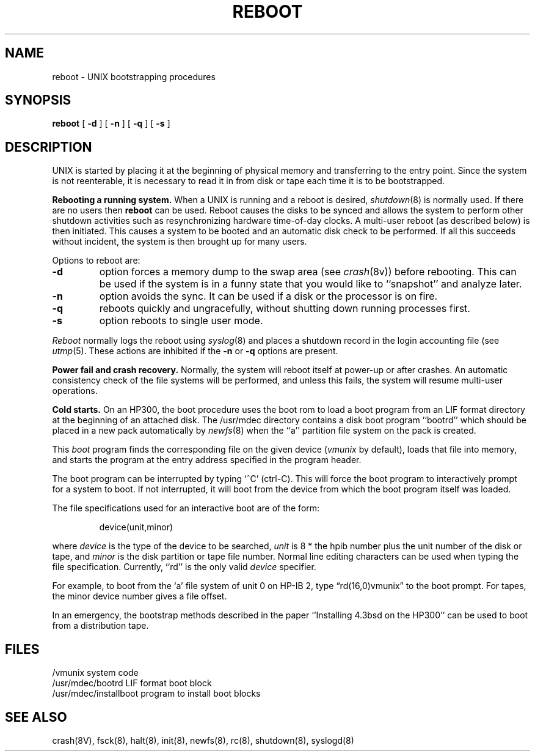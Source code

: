 .\" Copyright (c) 1990 The Regents of the University of California.
.\" All rights reserved.
.\"
.\" This code is derived from software contributed to Berkeley by
.\" the Systems Programming Group of the University of Utah Computer
.\" Science Department.
.\"
.\" Redistribution and use in source and binary forms are permitted provided
.\" that: (1) source distributions retain this entire copyright notice and
.\" comment, and (2) distributions including binaries display the following
.\" acknowledgement:  ``This product includes software developed by the
.\" University of California, Berkeley and its contributors'' in the
.\" documentation or other materials provided with the distribution and in
.\" all advertising materials mentioning features or use of this software.
.\" Neither the name of the University nor the names of its contributors may
.\" be used to endorse or promote products derived from this software without
.\" specific prior written permission.
.\" THIS SOFTWARE IS PROVIDED ``AS IS'' AND WITHOUT ANY EXPRESS OR IMPLIED
.\" WARRANTIES, INCLUDING, WITHOUT LIMITATION, THE IMPLIED WARRANTIES OF
.\" MERCHANTABILITY AND FITNESS FOR A PARTICULAR PURPOSE.
.\"
.\"	@(#)reboot_hp300.8	5.1 (Berkeley) 6/29/90
.\"
.TH REBOOT 8 "June 29, 1990"
.UC 7
.SH NAME
reboot \- UNIX bootstrapping procedures
.SH SYNOPSIS
.B reboot
[
.B \-d
] [
.B \-n
] [
.B \-q
] [
.B \-s
]
.SH DESCRIPTION
.PP
UNIX is started by placing it at the beginning of physical memory
and transferring to the entry point.
Since the system is not reenterable,
it is necessary to read it in from disk or tape
each time it is to be bootstrapped.
.PP
.B Rebooting a running system.
When a UNIX is running and a reboot is desired,
.IR shutdown (8)
is normally used.
If there are no users then
.B reboot
can be used.
Reboot causes the disks to be synced and allows the system
to perform other shutdown activities such as resynchronizing
hardware time-of-day clocks.
A multi-user reboot (as described below) is then initiated.
This causes a system to be
booted and an automatic disk check to be performed.  If all this succeeds
without incident, the system is then brought up for many users.
.PP
Options to reboot are:
.TP
.B \-d
option forces a memory dump to the swap area (see
.IR crash (8v))
before rebooting.
This can be used if the system is in a funny state that you would
like to ``snapshot'' and analyze later.
.TP
.B \-n
option avoids the sync.  It can be used if a disk or the processor
is on fire. 
.TP
.B \-q
reboots quickly and ungracefully, without shutting down running
processes first.
.TP
.B \-s
option reboots to single user mode.
.PP
.I Reboot
normally logs the reboot using
.IR syslog (8)
and places a shutdown record in the login accounting file (see
.IR utmp (5).
These actions are inhibited if the
.B \-n
or
.B \-q
options are present.
.PP
.B "Power fail and crash recovery."
Normally, the system will reboot itself at power-up or after crashes.
An automatic consistency check of the file systems will be performed,
and unless this fails, the system will resume multi-user operations.
.PP
.B "Cold starts."
On an HP300, the boot procedure uses the boot rom to load a boot program
from an LIF format directory at the beginning of an attached disk.
The /usr/mdec directory contains a disk boot program ``bootrd''
which should be placed in a new pack automatically by
.IR newfs (8)
when the ``a'' partition file system on the pack is created.
.PP
This
.I boot
program
finds the corresponding file on the given device 
.RI ( vmunix
by default),
loads that file into memory,
and starts the program at the entry address specified in the program header.
.PP
The boot program can be interrupted by typing `^C' (ctrl-C).
This will force the boot program to interactively prompt for a system to boot.
If not interrupted, it will boot from the device from which the boot
program itself was loaded.
.PP
The file specifications used for an interactive boot are of the form:
.IP
device(unit,minor)
.PP
where
.I device
is the type of the device to be searched,
.I unit
is 8 * the hpib number plus the unit number of the disk or tape,
and
.I minor
is the disk partition or tape file number.
Normal line editing characters can be used when typing the file specification.
Currently, ``rd'' is the only valid
.I device
specifier.
.PP
For example,
to boot from the `a' file system of unit 0 on HP-IB 2,
type \*(lqrd(16,0)vmunix\*(rq
to the boot prompt.
For tapes, the minor device number gives a file offset.
.PP
In an emergency, the bootstrap methods described in the paper
``Installing 4.3bsd on the HP300''
can be used to boot from a distribution tape.
.SH FILES
.ta \w'/usr/mdec/installboot   'u
/vmunix	system code
.br
/usr/mdec/bootrd	LIF format boot block
.br
/usr/mdec/installboot	program to install boot blocks
.SH "SEE ALSO"
crash(8V),
fsck(8),
halt(8),
init(8),
newfs(8),
rc(8),
shutdown(8),
syslogd(8)

